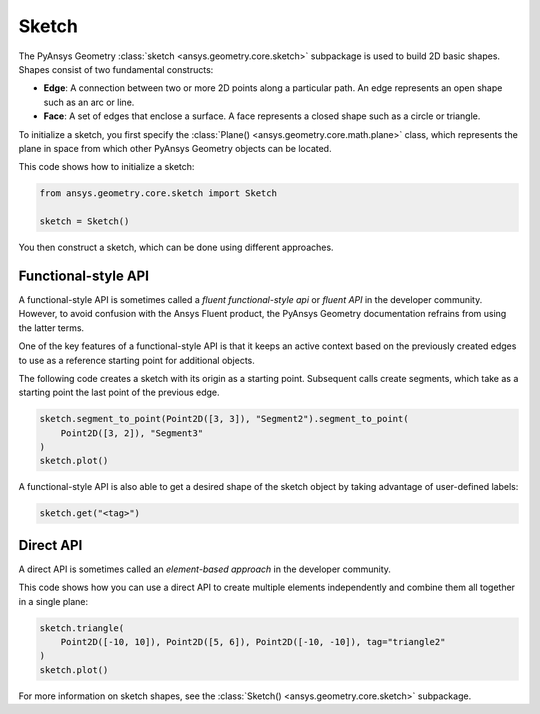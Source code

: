 .. _ref_sketch:

Sketch
*******

The PyAnsys Geometry :class:`sketch <ansys.geometry.core.sketch>` subpackage is used to build
2D basic shapes. Shapes consist of two fundamental constructs:

* **Edge**: A connection between two or more 2D points along a particular path. An edge represents an open shape
  such as an arc or line.
* **Face**: A set of edges that enclose a surface. A face represents a closed shape such as a circle or triangle.

To initialize a sketch, you first specify the :class:`Plane() <ansys.geometry.core.math.plane>` class, which
represents the plane in space from which other PyAnsys Geometry objects can be located.

This code shows how to initialize a sketch:

.. code:: python

    from ansys.geometry.core.sketch import Sketch

    sketch = Sketch()

You then construct a sketch, which can be done using different approaches.

Functional-style API
====================

A functional-style API is sometimes called a *fluent functional-style api* or *fluent API* in the developer community.
However, to avoid confusion with the Ansys Fluent product, the PyAnsys Geometry documentation refrains from using the latter terms.

One of the key features of a functional-style API is that it keeps an active context based on the previously created
edges to use as a reference starting point for additional objects.

The following code creates a sketch with its origin as a starting point. Subsequent calls create segments,
which take as a starting point the last point of the previous edge.

.. code:: python

    sketch.segment_to_point(Point2D([3, 3]), "Segment2").segment_to_point(
        Point2D([3, 2]), "Segment3"
    )
    sketch.plot()


A functional-style API is also able to get a desired shape of the sketch object by taking advantage
of user-defined labels:

.. code:: python

    sketch.get("<tag>")

.. jupyter-execute::
    :hide-code:

    from ansys.geometry.core.sketch import Sketch
    from ansys.geometry.core.math import Point2D

    sketch = Sketch()
    sketch.segment_to_point(Point2D([3, 3]), "Segment2").segment_to_point(
        Point2D([3, 2]), "Segment3"
    )
    sketch.plot()

Direct API
==========

A direct API is sometimes called an *element-based approach* in the developer community.

This code shows how you can use a direct API to create multiple elements independently
and combine them all together in a single plane:

.. code:: python

    sketch.triangle(
        Point2D([-10, 10]), Point2D([5, 6]), Point2D([-10, -10]), tag="triangle2"
    )
    sketch.plot()

.. jupyter-execute::
    :hide-code:

    from ansys.geometry.core.sketch import Sketch
    from ansys.geometry.core.math import Point2D

    sketch = Sketch()
    sketch.triangle(
        Point2D([-10, 10]), Point2D([5, 6]), Point2D([-10, -10]), tag="triangle2"
    )
    sketch.plot()

For more information on sketch shapes, see the :class:`Sketch() <ansys.geometry.core.sketch>`
subpackage.
